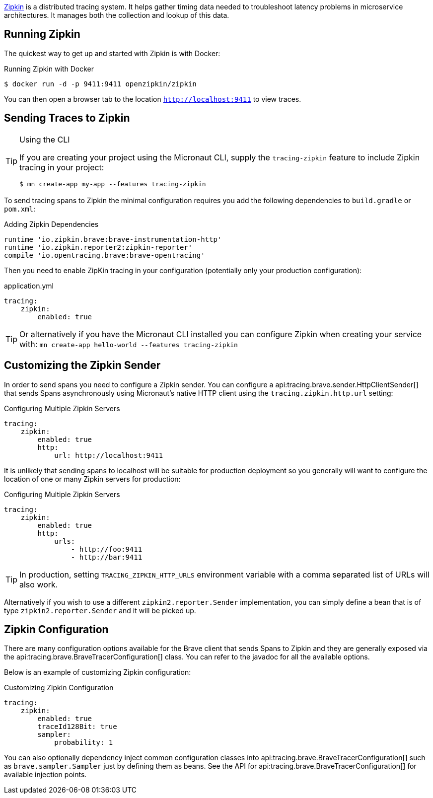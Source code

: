 https://zipkin.io[Zipkin] is a distributed tracing system. It helps gather timing data needed to troubleshoot latency problems in microservice architectures. It manages both the collection and lookup of this data.

== Running Zipkin

The quickest way to get up and started with Zipkin is with Docker:

.Running Zipkin with Docker
[source,bash]
----
$ docker run -d -p 9411:9411 openzipkin/zipkin
----

You can then open a browser tab to the location `http://localhost:9411` to view traces.

== Sending Traces to Zipkin

[TIP]
.Using the CLI
====
If you are creating your project using the Micronaut CLI, supply the `tracing-zipkin` feature to include Zipkin tracing in your project:
----
$ mn create-app my-app --features tracing-zipkin
----
====

To send tracing spans to Zipkin the minimal configuration requires you add the following dependencies to `build.gradle` or `pom.xml`:

.Adding Zipkin Dependencies
[source,groovy]
----
runtime 'io.zipkin.brave:brave-instrumentation-http'
runtime 'io.zipkin.reporter2:zipkin-reporter'
compile 'io.opentracing.brave:brave-opentracing'
----

Then you need to enable ZipKin tracing in your configuration (potentially only your production configuration):

.application.yml
[source,yaml]
----
tracing:
    zipkin:
        enabled: true
----

TIP: Or alternatively if you have the Micronaut CLI installed you can configure Zipkin when creating your service with: `mn create-app hello-world --features tracing-zipkin`

== Customizing the Zipkin Sender

In order to send spans you need to configure a Zipkin sender. You can configure a api:tracing.brave.sender.HttpClientSender[] that sends Spans asynchronously using Micronaut's native HTTP client using the `tracing.zipkin.http.url` setting:

.Configuring Multiple Zipkin Servers
[source,yaml]
----
tracing:
    zipkin:
        enabled: true
        http:
            url: http://localhost:9411
----

It is unlikely that sending spans to localhost will be suitable for production deployment so you generally will want to configure the location of one or many Zipkin servers for production:

.Configuring Multiple Zipkin Servers
[source,yaml]
----
tracing:
    zipkin:
        enabled: true
        http:
            urls:
                - http://foo:9411
                - http://bar:9411
----

TIP: In production, setting `TRACING_ZIPKIN_HTTP_URLS` environment variable with a comma separated list of URLs will also work.

Alternatively if you wish to use a different `zipkin2.reporter.Sender` implementation, you can simply define a bean that is of type `zipkin2.reporter.Sender` and it will be picked up.

== Zipkin Configuration

There are many configuration options available for the Brave client that sends Spans to Zipkin and they are generally exposed via the api:tracing.brave.BraveTracerConfiguration[] class. You can refer to the javadoc for all the available options.

Below is an example of customizing Zipkin configuration:

.Customizing Zipkin Configuration
[source,yaml]
----
tracing:
    zipkin:
        enabled: true
        traceId128Bit: true
        sampler:
            probability: 1
----

You can also optionally dependency inject common configuration classes into api:tracing.brave.BraveTracerConfiguration[] such as `brave.sampler.Sampler` just by defining them as beans. See the API for api:tracing.brave.BraveTracerConfiguration[] for available injection points.

